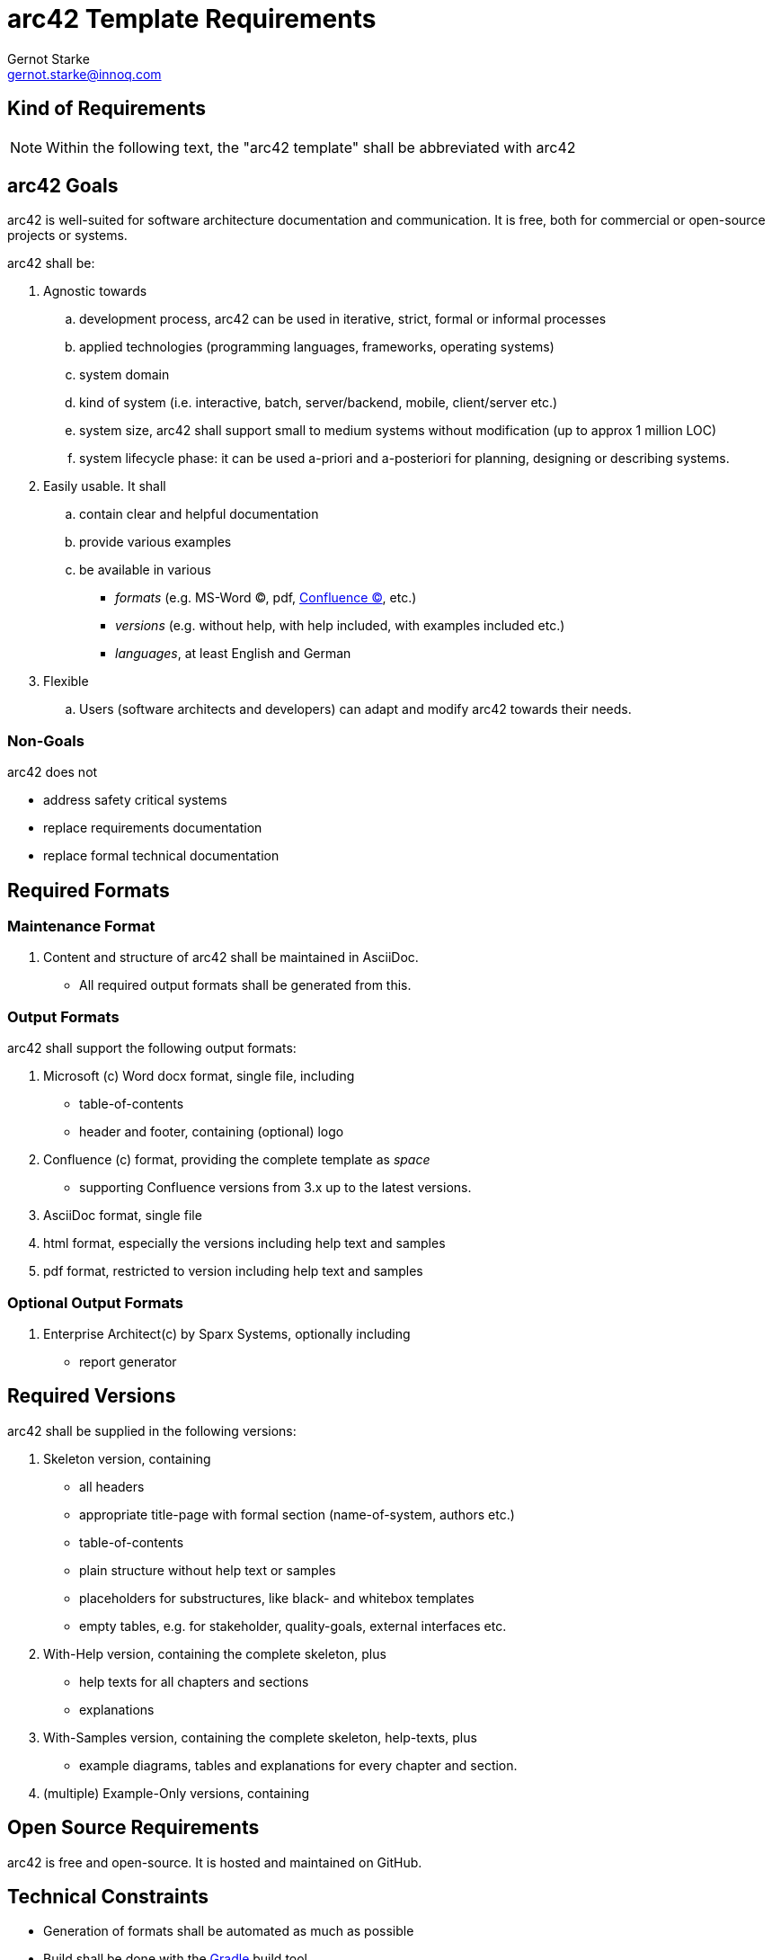 = arc42 Template Requirements
:author: Gernot Starke
:email: gernot.starke@innoq.com
:date: June 9th 2014
:revision: Version 0.1

:toc:

:confluence-link: https://www.atlassian.com/software/confluence[Confluence (C)]

== Kind of Requirements

[NOTE]
====
Within the following text, the "arc42 template" shall be abbreviated with +arc42+
====



== +arc42+ Goals

====
+arc42+ is well-suited for software architecture documentation and communication.
It is free, both for commercial or open-source projects or systems.
====

+arc42+ shall be:

. Agnostic towards
.. development process, +arc42+ can be used in iterative, strict,
formal or informal processes
.. applied technologies (programming languages, frameworks, operating systems)
.. system domain
.. kind of system (i.e. interactive, batch, server/backend, mobile, client/server etc.)
.. system size, +arc42+ shall support small to medium systems without modification
   (up to approx 1 million LOC)
.. system lifecycle phase: it can be used a-priori and a-posteriori
for planning, designing or describing systems.

. Easily usable. It shall
.. contain clear and helpful documentation
.. provide various examples
.. be available in various
   ** _formats_ (e.g. MS-Word (C), pdf, {confluence-link}, etc.)
   ** _versions_ (e.g. without help, with help included, with examples included etc.)
   ** _languages_, at least English and German

. Flexible
.. Users (software architects and developers) can adapt and modify +arc42+ towards
their needs.


=== Non-Goals

+arc42+ does not

* address safety critical systems
* replace requirements documentation
* replace formal technical documentation


== Required Formats

=== Maintenance Format

. Content and structure of +arc42+ shall be maintained in AsciiDoc.
  ** All required output formats shall be generated from this.


=== Output Formats
+arc42+ shall support the following output formats:

. Microsoft (c) Word docx format, single file, including
  ** table-of-contents
  ** header and footer, containing (optional) logo

. Confluence (c) format, providing the complete template as _space_
  ** supporting Confluence versions from 3.x up to the latest versions.

. AsciiDoc format, single file

. html format, especially the versions including help text and samples

. pdf format, restricted to version including help text and samples


=== Optional Output Formats

. Enterprise Architect(c) by Sparx Systems, optionally including
  ** report generator



== Required Versions

+arc42+ shall be supplied in the following versions:

. Skeleton version, containing
  ** all headers
  ** appropriate title-page with formal section (name-of-system, authors etc.)
  ** table-of-contents
  ** plain structure without help text or samples
  ** placeholders for substructures, like black- and whitebox templates
  ** empty tables, e.g. for stakeholder, quality-goals, external interfaces etc.

. With-Help version, containing the complete skeleton, plus
  ** help texts for all chapters and sections
  ** explanations

. With-Samples version, containing the complete skeleton, help-texts, plus
  ** example diagrams, tables and explanations for every chapter and section.

. (multiple) Example-Only versions, containing

== Open Source Requirements

+arc42+ is free and open-source. It is hosted and maintained
on GitHub.



== Technical Constraints


* Generation of formats shall be automated as much as possible
* Build shall be done with the http://gradleware.org[Gradle] build tool

